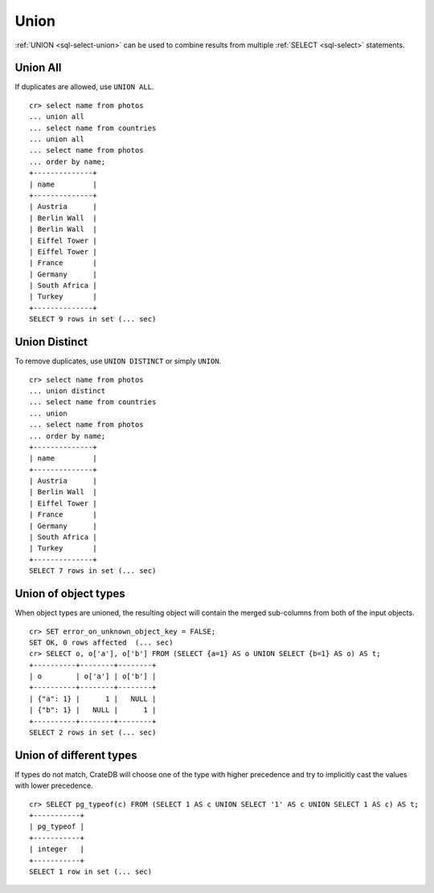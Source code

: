 .. highlight:: psql

.. _sql-union:

=====
Union
=====

:ref:`UNION <sql-select-union>` can be used to combine results from
multiple :ref:`SELECT <sql-select>` statements.

.. SEEALSO::

    `Union (SQL)`_


.. _union-all:

Union All
---------

If duplicates are allowed, use ``UNION ALL``.

::

    cr> select name from photos
    ... union all
    ... select name from countries
    ... union all
    ... select name from photos
    ... order by name;
    +--------------+
    | name         |
    +--------------+
    | Austria      |
    | Berlin Wall  |
    | Berlin Wall  |
    | Eiffel Tower |
    | Eiffel Tower |
    | France       |
    | Germany      |
    | South Africa |
    | Turkey       |
    +--------------+
    SELECT 9 rows in set (... sec)

.. _union-distinct:

Union Distinct
--------------

To remove duplicates, use ``UNION DISTINCT`` or simply ``UNION``.

::

    cr> select name from photos
    ... union distinct
    ... select name from countries
    ... union
    ... select name from photos
    ... order by name;
    +--------------+
    | name         |
    +--------------+
    | Austria      |
    | Berlin Wall  |
    | Eiffel Tower |
    | France       |
    | Germany      |
    | South Africa |
    | Turkey       |
    +--------------+
    SELECT 7 rows in set (... sec)


.. _Union (SQL): https://en.wikipedia.org/wiki/Set_operations_(SQL)#UNION_operator

.. _union-of-object-types:

Union of object types
---------------------

When object types are unioned, the resulting object will contain the merged
sub-columns from both of the input objects.

::

    cr> SET error_on_unknown_object_key = FALSE;
    SET OK, 0 rows affected  (... sec)
    cr> SELECT o, o['a'], o['b'] FROM (SELECT {a=1} AS o UNION SELECT {b=1} AS o) AS t;
    +----------+--------+--------+
    | o        | o['a'] | o['b'] |
    +----------+--------+--------+
    | {"a": 1} |      1 |   NULL |
    | {"b": 1} |   NULL |      1 |
    +----------+--------+--------+
    SELECT 2 rows in set (... sec)

.. _union-of-different_types:

Union of different types
------------------------

If types do not match, CrateDB will choose one of the type with higher
precedence and try to implicitly cast the values with lower precedence.

::

    cr> SELECT pg_typeof(c) FROM (SELECT 1 AS c UNION SELECT '1' AS c UNION SELECT 1 AS c) AS t;
    +-----------+
    | pg_typeof |
    +-----------+
    | integer   |
    +-----------+
    SELECT 1 row in set (... sec)
